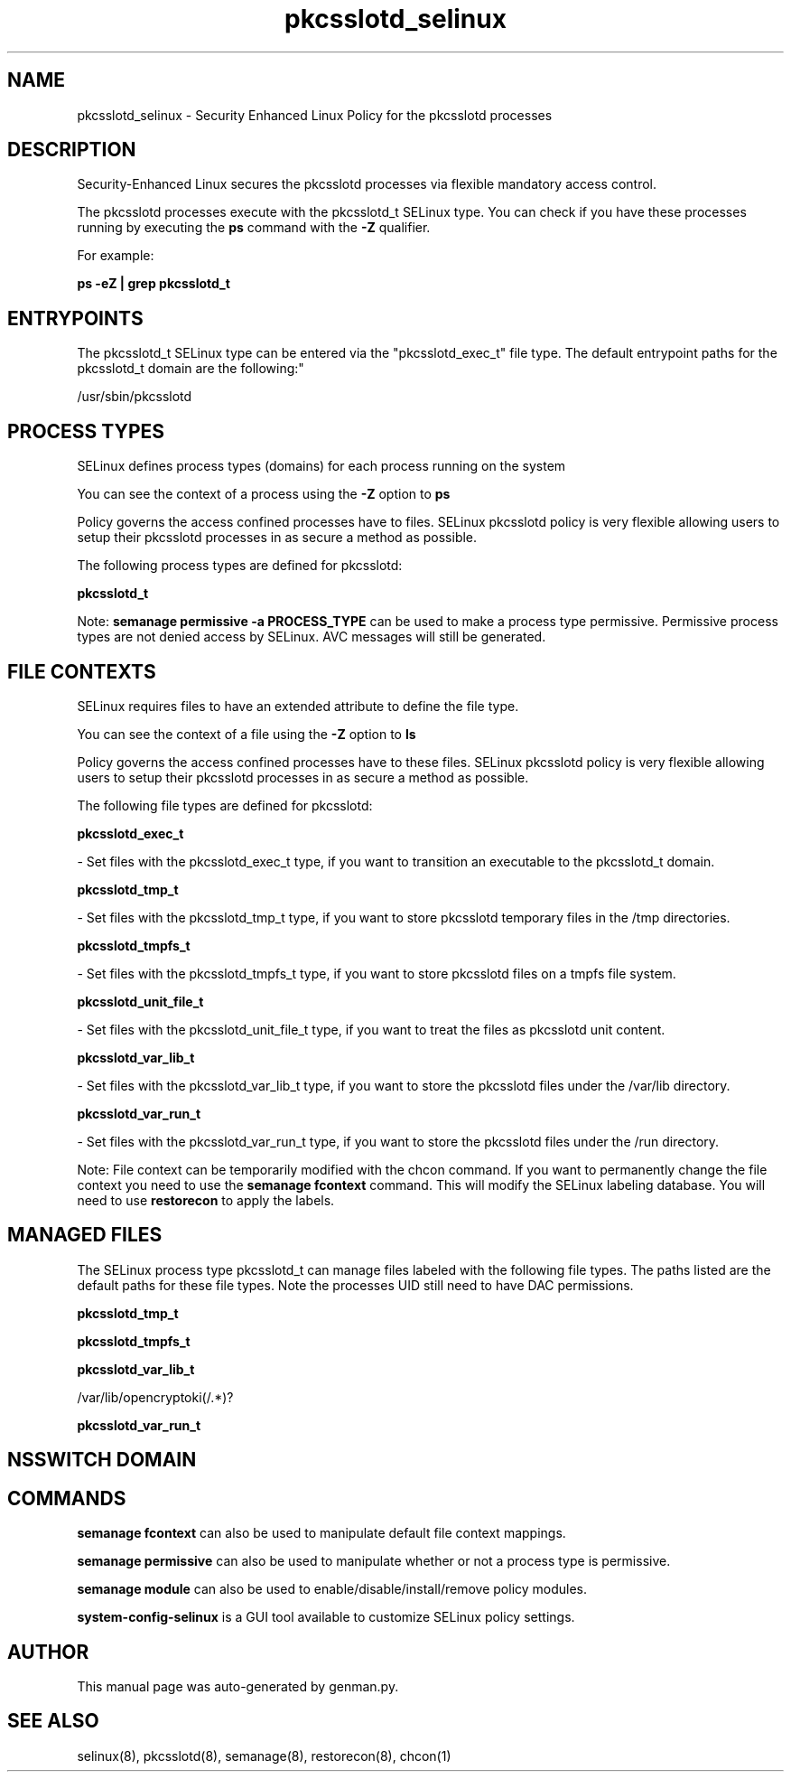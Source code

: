 .TH  "pkcsslotd_selinux"  "8"  "pkcsslotd" "dwalsh@redhat.com" "pkcsslotd SELinux Policy documentation"
.SH "NAME"
pkcsslotd_selinux \- Security Enhanced Linux Policy for the pkcsslotd processes
.SH "DESCRIPTION"

Security-Enhanced Linux secures the pkcsslotd processes via flexible mandatory access control.

The pkcsslotd processes execute with the pkcsslotd_t SELinux type. You can check if you have these processes running by executing the \fBps\fP command with the \fB\-Z\fP qualifier. 

For example:

.B ps -eZ | grep pkcsslotd_t


.SH "ENTRYPOINTS"

The pkcsslotd_t SELinux type can be entered via the "pkcsslotd_exec_t" file type.  The default entrypoint paths for the pkcsslotd_t domain are the following:"

/usr/sbin/pkcsslotd
.SH PROCESS TYPES
SELinux defines process types (domains) for each process running on the system
.PP
You can see the context of a process using the \fB\-Z\fP option to \fBps\bP
.PP
Policy governs the access confined processes have to files. 
SELinux pkcsslotd policy is very flexible allowing users to setup their pkcsslotd processes in as secure a method as possible.
.PP 
The following process types are defined for pkcsslotd:

.EX
.B pkcsslotd_t 
.EE
.PP
Note: 
.B semanage permissive -a PROCESS_TYPE 
can be used to make a process type permissive. Permissive process types are not denied access by SELinux. AVC messages will still be generated.

.SH FILE CONTEXTS
SELinux requires files to have an extended attribute to define the file type. 
.PP
You can see the context of a file using the \fB\-Z\fP option to \fBls\bP
.PP
Policy governs the access confined processes have to these files. 
SELinux pkcsslotd policy is very flexible allowing users to setup their pkcsslotd processes in as secure a method as possible.
.PP 
The following file types are defined for pkcsslotd:


.EX
.PP
.B pkcsslotd_exec_t 
.EE

- Set files with the pkcsslotd_exec_t type, if you want to transition an executable to the pkcsslotd_t domain.


.EX
.PP
.B pkcsslotd_tmp_t 
.EE

- Set files with the pkcsslotd_tmp_t type, if you want to store pkcsslotd temporary files in the /tmp directories.


.EX
.PP
.B pkcsslotd_tmpfs_t 
.EE

- Set files with the pkcsslotd_tmpfs_t type, if you want to store pkcsslotd files on a tmpfs file system.


.EX
.PP
.B pkcsslotd_unit_file_t 
.EE

- Set files with the pkcsslotd_unit_file_t type, if you want to treat the files as pkcsslotd unit content.


.EX
.PP
.B pkcsslotd_var_lib_t 
.EE

- Set files with the pkcsslotd_var_lib_t type, if you want to store the pkcsslotd files under the /var/lib directory.


.EX
.PP
.B pkcsslotd_var_run_t 
.EE

- Set files with the pkcsslotd_var_run_t type, if you want to store the pkcsslotd files under the /run directory.


.PP
Note: File context can be temporarily modified with the chcon command.  If you want to permanently change the file context you need to use the 
.B semanage fcontext 
command.  This will modify the SELinux labeling database.  You will need to use
.B restorecon
to apply the labels.

.SH "MANAGED FILES"

The SELinux process type pkcsslotd_t can manage files labeled with the following file types.  The paths listed are the default paths for these file types.  Note the processes UID still need to have DAC permissions.

.br
.B pkcsslotd_tmp_t


.br
.B pkcsslotd_tmpfs_t


.br
.B pkcsslotd_var_lib_t

	/var/lib/opencryptoki(/.*)?
.br

.br
.B pkcsslotd_var_run_t


.SH NSSWITCH DOMAIN

.SH "COMMANDS"
.B semanage fcontext
can also be used to manipulate default file context mappings.
.PP
.B semanage permissive
can also be used to manipulate whether or not a process type is permissive.
.PP
.B semanage module
can also be used to enable/disable/install/remove policy modules.

.PP
.B system-config-selinux 
is a GUI tool available to customize SELinux policy settings.

.SH AUTHOR	
This manual page was auto-generated by genman.py.

.SH "SEE ALSO"
selinux(8), pkcsslotd(8), semanage(8), restorecon(8), chcon(1)
